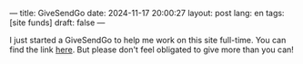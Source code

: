 ---
title: GiveSendGo
date: 2024-11-17 20:00:27
layout: post
lang: en
tags: [site funds]
draft: false
---
#+OPTIONS: toc:nil num:nil
#+LANGUAGE: en

I just started a GiveSendGo to help me work on this site full-time. You can
find the link [[https://www.givesendgo.com/unite-the-church][here]]. But please don't feel obligated to give more than you can!
